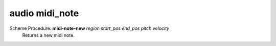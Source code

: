 ==================================
audio midi_note
==================================

Scheme Procedure: **midi-note-new** *region start_pos end_pos pitch velocity*
   Returns a new midi note.


